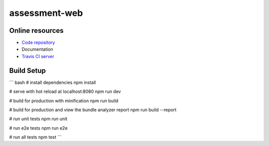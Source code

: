 =================
assessment-web
=================

.. image:: https://travis-ci.org/vandorjw/assessment-web.svg?branch=master
    :target: https://travis-ci.org/vandorjw/assessment-web
    :alt: TravisCI Status
.. image:: https://sonarcloud.io/api/project_badges/measure?project=vandorjw.django-assessment&metric=alert_status
    :target: https://sonarcloud.io/dashboard?id=vandorjw.django-assessment
    :alt: Quality Gate Status
.. image:: https://david-dm.org/vandorjw/assessment-web.svg
    :target: https://david-dm.org/vandorjw/assessment-web
    :alt: Requirements Status


Online resources
================
* `Code repository <https://github.com/vandorjw/assessment-web>`_
* Documentation
* `Travis CI server <https://travis-ci.org/vandorjw/assessment-web>`_


Build Setup
================

``` bash
# install dependencies
npm install

# serve with hot reload at localhost:8080
npm run dev

# build for production with minification
npm run build

# build for production and view the bundle analyzer report
npm run build --report

# run unit tests
npm run unit

# run e2e tests
npm run e2e

# run all tests
npm test
```

